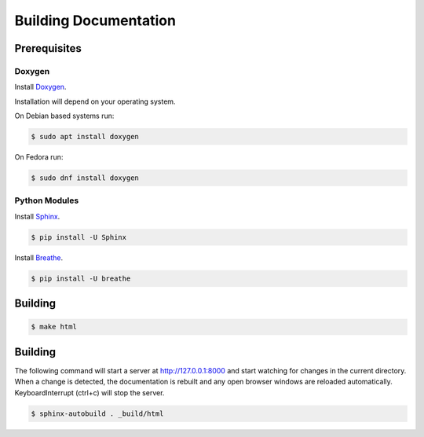 Building Documentation
======================

Prerequisites
-------------

Doxygen
^^^^^^^^

Install `Doxygen <https://www.doxygen.nl/index.html>`_.

Installation will depend on your operating system.

On Debian based systems run:

.. code-block:: console

    $ sudo apt install doxygen

On Fedora run:

.. code-block:: console

    $ sudo dnf install doxygen


Python Modules
^^^^^^^^^^^^^^

Install `Sphinx <https://www.sphinx-doc.org/en/master/>`_.

.. code-block:: console

    $ pip install -U Sphinx

Install `Breathe <https://breathe.readthedocs.io/en/latest/>`_.

.. code-block:: console

    $ pip install -U breathe

Building
--------

.. code-block:: console

    $ make html

Building
--------

The following command will start a server at http://127.0.0.1:8000 and start watching for changes in the current directory.  When a change is detected, the documentation is rebuilt and any open browser windows are reloaded automatically. KeyboardInterrupt (ctrl+c) will stop the server.

.. code-block:: console

    $ sphinx-autobuild . _build/html